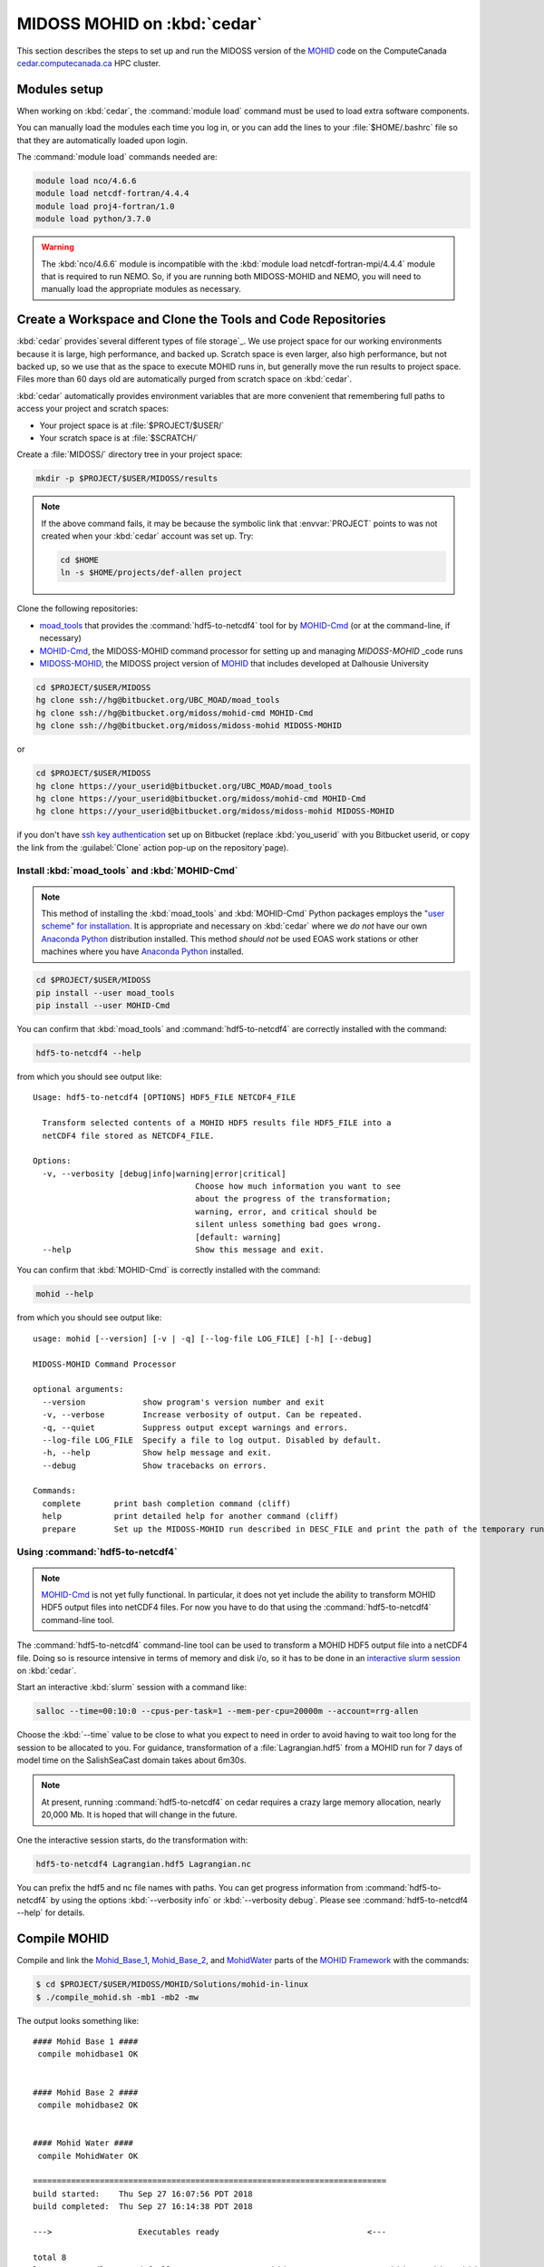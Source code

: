 .. Copyright 2018 The MIDOSS project contributors,
.. the University of British Columbia, and Dalhousie University.
..
.. Licensed under a Creative Commons Attribution 4.0 International License
..
..    https://creativecommons.org/licenses/by/4.0/


.. _MOHID-OnCedar:

****************************
MIDOSS MOHID on :kbd:`cedar`
****************************

This section describes the steps to set up and run the MIDOSS version of the `MOHID`_ code on the ComputeCanada `cedar.computecanada.ca`_ HPC cluster.

.. _MOHID: http://www.mohid.com/
.. _cedar.computecanada.ca: https://docs.computecanada.ca/wiki/Cedar


Modules setup
=============

When working on :kbd:`cedar`, the :command:`module load` command must be used to load extra software components.

You can manually load the modules each time you log in,
or you can add the lines to your :file:`$HOME/.bashrc` file so that they are automatically loaded upon login.

The :command:`module load` commands needed are:

.. code-block:: bash

    module load nco/4.6.6
    module load netcdf-fortran/4.4.4
    module load proj4-fortran/1.0
    module load python/3.7.0

.. warning::
    The :kbd:`nco/4.6.6` module is incompatible with the :kbd:`module load netcdf-fortran-mpi/4.4.4` module that is required to run NEMO.
    So,
    if you are running both MIDOSS-MOHID and NEMO,
    you will need to manually load the appropriate modules as necessary.


Create a Workspace and Clone the Tools and Code Repositories
============================================================

:kbd:`cedar` provides`several different types of file storage`_.
We use project space for our working environments because it is large,
high performance,
and backed up.
Scratch space is even larger,
also high performance,
but not backed up,
so we use that as the space to execute MOHID runs in,
but generally move the run results to project space.
Files more than 60 days old are automatically purged from scratch space on :kbd:`cedar`.

.. _several different types of file storage: https://docs.computecanada.ca/wiki/Storage_and_file_management

:kbd:`cedar` automatically provides environment variables that are more convenient that remembering full paths to access your project and scratch spaces:

* Your project space is at :file:`$PROJECT/$USER/`
* Your scratch space is at :file:`$SCRATCH/`

Create a :file:`MIDOSS/` directory tree in your project space:

.. code-block:: bash

    mkdir -p $PROJECT/$USER/MIDOSS/results

.. note::
    If the above command fails,
    it may be because the symbolic link that :envvar:`PROJECT` points to was not created when your :kbd:`cedar` account was set up.
    Try:

    .. code-block:: bash

        cd $HOME
        ln -s $HOME/projects/def-allen project

Clone the following repositories:

* `moad_tools`_ that provides the :command:`hdf5-to-netcdf4` tool for by `MOHID-Cmd`_
  (or at the command-line, if necessary)
* `MOHID-Cmd`_,
  the MIDOSS-MOHID command processor for setting up and managing `MIDOSS-MOHID` _code runs
* `MIDOSS-MOHID`_,
  the MIDOSS project version of `MOHID`_ that includes developed at Dalhousie University

.. _moad_tools: https://bitbucket.org/UBC_MOAD/moad_tools/
.. _MOHID-Cmd: https://bitbucket.org/midoss/mohid-cmd/
.. _MIDOSS-MOHID : https://bitbucket.org/midoss/midoss-mohid/

.. code-block:: bash

    cd $PROJECT/$USER/MIDOSS
    hg clone ssh://hg@bitbucket.org/UBC_MOAD/moad_tools
    hg clone ssh://hg@bitbucket.org/midoss/mohid-cmd MOHID-Cmd
    hg clone ssh://hg@bitbucket.org/midoss/midoss-mohid MIDOSS-MOHID

or

.. code-block:: bash

    cd $PROJECT/$USER/MIDOSS
    hg clone https://your_userid@bitbucket.org/UBC_MOAD/moad_tools
    hg clone https://your_userid@bitbucket.org/midoss/mohid-cmd MOHID-Cmd
    hg clone https://your_userid@bitbucket.org/midoss/midoss-mohid MIDOSS-MOHID

if you don't have `ssh key authentication`_ set up on Bitbucket
(replace :kbd:`you_userid` with you Bitbucket userid,
or copy the link from the :guilabel:`Clone` action pop-up on the repository`page).

.. _ssh key authentication: https://confluence.atlassian.com/bitbucket/set-up-an-ssh-key-728138079.html


Install :kbd:`moad_tools` and :kbd:`MOHID-Cmd`
----------------------------------------------

.. note::
    This method of installing the :kbd:`moad_tools` and :kbd:`MOHID-Cmd` Python packages employs the `"user scheme" for installation`_.
    It is appropriate and necessary on :kbd:`cedar` where we *do not* have our own `Anaconda Python`_ distribution installed.
    This method *should not* be used EOAS work stations or other machines where you have `Anaconda Python`_ installed.

    .. _"user scheme" for installation: https://packaging.python.org/tutorials/installing-packages/#installing-to-the-user-site
    .. _Anaconda Python: https://www.anaconda.com/what-is-anaconda/

.. code-block:: bash

    cd $PROJECT/$USER/MIDOSS
    pip install --user moad_tools
    pip install --user MOHID-Cmd

You can confirm that :kbd:`moad_tools` and :command:`hdf5-to-netcdf4` are correctly installed with the command:

.. code-block:: bash

    hdf5-to-netcdf4 --help

from which you should see output like::

  Usage: hdf5-to-netcdf4 [OPTIONS] HDF5_FILE NETCDF4_FILE

    Transform selected contents of a MOHID HDF5 results file HDF5_FILE into a
    netCDF4 file stored as NETCDF4_FILE.

  Options:
    -v, --verbosity [debug|info|warning|error|critical]
                                    Choose how much information you want to see
                                    about the progress of the transformation;
                                    warning, error, and critical should be
                                    silent unless something bad goes wrong.
                                    [default: warning]
    --help                          Show this message and exit.

You can confirm that :kbd:`MOHID-Cmd` is correctly installed with the command:

.. code-block:: bash

    mohid --help

from which you should see output like::

  usage: mohid [--version] [-v | -q] [--log-file LOG_FILE] [-h] [--debug]

  MIDOSS-MOHID Command Processor

  optional arguments:
    --version            show program's version number and exit
    -v, --verbose        Increase verbosity of output. Can be repeated.
    -q, --quiet          Suppress output except warnings and errors.
    --log-file LOG_FILE  Specify a file to log output. Disabled by default.
    -h, --help           Show help message and exit.
    --debug              Show tracebacks on errors.

  Commands:
    complete       print bash completion command (cliff)
    help           print detailed help for another command (cliff)
    prepare        Set up the MIDOSS-MOHID run described in DESC_FILE and print the path of the temporary run directory.


Using :command:`hdf5-to-netcdf4`
--------------------------------

.. note::
    `MOHID-Cmd`_ is not yet fully functional.
    In particular,
    it does not yet include the ability to transform MOHID HDF5 output files into netCDF4 files.
    For now you have to do that using the :command:`hdf5-to-netcdf4` command-line tool.

The :command:`hdf5-to-netcdf4` command-line tool can be used to transform a MOHID HDF5 output file into a netCDF4 file.
Doing so is resource intensive in terms of memory and disk i/o,
so it has to be done in an `interactive slurm session`_ on :kbd:`cedar`.

.. _interactive slurm session: https://docs.computecanada.ca/wiki/Running_jobs#Interactive_jobs

Start an interactive :kbd:`slurm` session with a command like:

.. code-block:: bash

    salloc --time=00:10:0 --cpus-per-task=1 --mem-per-cpu=20000m --account=rrg-allen

Choose the :kbd:`--time` value to be close to what you expect to need in order to avoid having to wait too long for the session to be allocated to you.
For guidance,
transformation of a :file:`Lagrangian.hdf5` from a MOHID run for 7 days of model time on the SalishSeaCast domain takes about 6m30s.

.. note::
    At present,
    running :command:`hdf5-to-netcdf4` on cedar requires a crazy large memory allocation,
    nearly 20,000 Mb.
    It is hoped that will change in the future.

One the interactive session starts,
do the transformation with:

.. code-block:: bash

    hdf5-to-netcdf4 Lagrangian.hdf5 Lagrangian.nc

You can prefix the hdf5 and nc file names with paths.
You can get progress information from :command:`hdf5-to-netcdf4` by using the options :kbd:`--verbosity info` or :kbd:`--verbosity debug`.
Please see :command:`hdf5-to-netcdf4 --help` for details.


Compile MOHID
=============

Compile and link the `Mohid_Base_1`_,
`Mohid_Base_2`_,
and `MohidWater`_ parts of the `MOHID Framework`_ with the commands:

.. _Mohid_Base_1: http://wiki.mohid.com/index.php?title=Mohid_Base_1
.. _Mohid_Base_2: http://wiki.mohid.com/index.php?title=Mohid_Base_2
.. _MohidWater: http://wiki.mohid.com/index.php?title=Mohid_Water
.. _MOHID Framework: http://wiki.mohid.com/index.php?title=Mohid_Framework

.. code-block:: bash

    $ cd $PROJECT/$USER/MIDOSS/MOHID/Solutions/mohid-in-linux
    $ ./compile_mohid.sh -mb1 -mb2 -mw

The output looks something like::

  #### Mohid Base 1 ####
   compile mohidbase1 OK


  #### Mohid Base 2 ####
   compile mohidbase2 OK


  #### Mohid Water ####
   compile MohidWater OK

  ==========================================================================
  build started:    Thu Sep 27 16:07:56 PDT 2018
  build completed:  Thu Sep 27 16:14:38 PDT 2018

  --->                  Executables ready                               <---

  total 8
  lrwxrwxrwx 1 dlatorne def-allen 36 Sep 27 16:14 MohidWater.exe -> ../src/MohidWater/bin/MohidWater.exe

  ==========================================================================

You can delete all of the compiled objects,
libraries,
and executables with:

.. code-block:: bash

    $ ./compile_mohid --clean

so that the next build will be "clean";
i.e. it won't be able to include any products from previous builds.

.. note::
    If you going to make changes to the MOHID code,
    you almost certainly should fork the `MOHID repo`_ on GitHub and change the :command:`git` :kbd:`remotes` so that the project repo is named :kbd:`upstream` and your fork is named :kbd:`origin`.
    That will enable you to use a version control workflow,
    committing your changes,
    and pushing them to GitHub for sharing and redundant storage.

    .. _MOHID repo: https://github.com/Mohid-Water-Modelling-System/Mohid

Compilation can up (≥15%) faster in an `interactive job`_ on :kbd:`cedar`.
Be sure to request at least 1024 MB of memory:

.. _interactive job: https://docs.computecanada.ca/wiki/Running_jobs#Interactive_jobs

.. code-block:: bash

    salloc --time=0:10:0 --cpus-per-task=1 --mem-per-cpu=1024m --account=rrg-allen


Test MOHID
----------

The `MOHID repo`_ includes a very lightweight test case that you can run to confirm that your built executable works:

.. warning::
    Please *do not* execute MOHID runs more complex than this test case on the :kbd:`cedar` login node.
    MOHID starts threads on all available processors.
    Doing that for more than a few seconds will make you very unpopular with other :kbd:`cedar` users and the system administrators.

.. code-block:: bash

    $ cd $PROJECT/$USER/MIDOSS/MOHID/Solutions/mohid-in-linux/test/mohidwater/25m_deep/exe/
    $ ./MohidWater.exe

The output looks something like::

  -------------------------- MOHID -------------------------

        AUTHOR   : IST/MARETEC, Marine Modelling Group
        WWW      : http://www.mohid.com


  Copyright (C) 1985, 1998, 2002, 2006.
  Instituto Superior Tecnico, Technical University of Lisbon
  -------------------------- MOHID -------------------------

  Constructing Mohid Water
  Please Wait...
  -------------------------- MODEL -------------------------

  Constructing      :
  ID                :            1

  OPENMP: Max number of threads available is           32
  OPENMP: Using the max number of threads available
  --------------------- WATERPROPERTIES --------------------

  Num of Properties :            0

  ---------------- INTERFACE SEDIMENT-WATER -----------------

  Num of Properties :            0


  Atmosphere DT Prediction Method:            1

  -------------------------- MOHID -------------------------

  Running MOHID, please wait...

  -----Current Simulation Instant---------------------------
  Time Instant           : 2009: 3: 1: 7:34: 0

  -----CPU Time---------------------------------------------
  Elapsed                :            2s
  Remaining (aprox.)     :            5s
  Completed (%)          :        31.5278
  Coeficient CPU / Model :         0.0001
  Seconds per Iteration  :         0.0101s
  -----System Time------------------------------------------
  System time            : 2018: 9:27:16:30:47
  End of the run         : 2018: 9:27:16:30:53



  -----Current Simulation Instant---------------------------
  Time Instant           : 2009: 3: 1:16:20: 0

  -----CPU Time---------------------------------------------
  Elapsed                :            4s
  Remaining (aprox.)     :            2s
  Completed (%)          :        68.0556
  Coeficient CPU / Model :         0.0001
  Seconds per Iteration  :         0.0089s
  -----System Time------------------------------------------
  System time            : 2018: 9:27:16:30:50
  End of the run         : 2018: 9:27:16:30:52



  -------------------------- MOHID -------------------------

  Shuting down MOHID, please wait...

  -----Current Simulation Instant---------------------------
  Time Instant           : 2009: 3: 2: 0: 0: 0

  -----CPU Time---------------------------------------------
  Elapsed                :            6s
  Remaining (aprox.)     :            0s
  Completed (%)          :       100.0000
  Coeficient CPU / Model :         0.0001
  Seconds per Iteration  :         0.0098s
  -----System Time------------------------------------------
  System time            : 2018: 9:27:16:30:52
  End of the run         : 2018: 9:27:16:30:52



  -------------------------- MOHID -------------------------

  Program Mohid Water successfully terminated


  Total Elapsed Time     :           7.67   0h  0min  7s

  Total CPU time         :         190.81

  CPU usage (%)          :        2488.74

  Workcycle Elapsed Time :           6.94

  Workcycle CPU time     :         178.22

  Workcycle CPU usage (%):        2569.55


  ----------------------------------------------------------

The output consists of 2 files in the :file:`exe/` directory::

  $ ls -l
  -rw-rw-r-- 1 dlatorne def-allen 48450 Sep 27 16:30 UsedKeyWords_1.dat
  -rw-rw-r-- 1 dlatorne def-allen  4660 Sep 27 16:30 Error_and_Messages_1.log

and 2 files in the :file:`res/` directory::

  $ ls -l ../res/
  -rw-rw-r-- 1 dlatorne def-allen   3827 Sep 27 16:30 Outwatch_1.txt
  -rw-rw-r-- 1 dlatorne def-allen 779688 Sep 27 16:30 Hydrodynamic_1.hdf5
